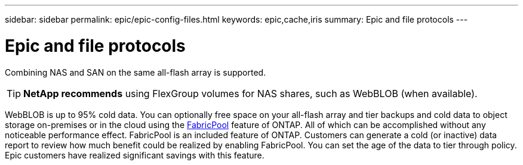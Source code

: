 ---
sidebar: sidebar
permalink: epic/epic-config-files.html
keywords: epic,cache,iris
summary: Epic and file protocols
---

= Epic and file protocols

:hardbreaks:
:nofooter:
:icons: font
:linkattrs:
:imagesdir: ../media/

[.lead]
Combining NAS and SAN on the same all-flash array is supported. 

[TIP]
====
*NetApp recommends* using FlexGroup volumes for NAS shares, such as WebBLOB (when available).
====

WebBLOB is up to 95% cold data. You can optionally free space on your all-flash array and tier backups and cold data to object storage on-premises or in the cloud using the link:https://docs.netapp.com/us-en/ontap/fabricpool/index.html[FabricPool^] feature of ONTAP. All of which can be accomplished without any noticeable performance effect. FabricPool is an included feature of ONTAP. Customers can generate a cold (or inactive) data report to review how much benefit could be realized by enabling FabricPool. You can set the age of the data to tier through policy. Epic customers have realized significant savings with this feature.